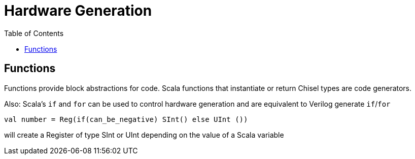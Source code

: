 = Hardware Generation
:toc:

## Functions
Functions provide block abstractions for code. Scala functions that instantiate or return Chisel types are code generators. +

Also: Scala’s `if` and `for` can be used to control hardware generation and are equivalent to Verilog generate `if`/`for`
```
val number = Reg(if(can_be_negative) SInt() else UInt ())
```
will create a Register of type SInt or UInt depending on the value of a Scala variable

